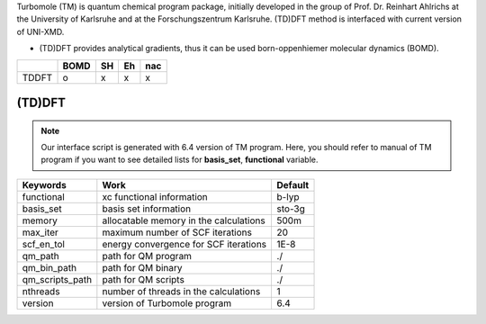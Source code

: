 
Turbomole (TM) is quantum chemical program package, initially developed in the group of Prof. Dr. Reinhart Ahlrichs at the University of Karlsruhe and at the Forschungszentrum Karlsruhe. 
(TD)DFT method is interfaced with current version of UNI-XMD. 

- (TD)DFT provides analytical gradients, thus it can be used born-oppenhiemer molecular dynamics (BOMD).

+--------+------+----+----+-----+
|        | BOMD | SH | Eh | nac |
+========+======+====+====+=====+
| TDDFT  | o    | x  | x  | x   |
+--------+------+----+----+-----+

(TD)DFT
^^^^^^^^^^^^^^^^^^^^^^^^^^^^^^^^^^^^^

.. note:: Our interface script is generated with 6.4 version of TM program.
   Here, you should refer to manual of TM program if you want to see detailed
   lists for **basis_set**, **functional** variable.

+----------------+------------------------------------------------+---------+
| Keywords       | Work                                           | Default |
+================+================================================+=========+
| functional     | xc functional information                      | b-lyp   |
+----------------+------------------------------------------------+---------+
| basis_set      | basis set information                          | sto-3g  |
+----------------+------------------------------------------------+---------+
| memory         | allocatable memory in the calculations         | 500m    |
+----------------+------------------------------------------------+---------+
| max_iter       | maximum number of SCF iterations               | 20      |
+----------------+------------------------------------------------+---------+
| scf_en_tol     | energy convergence for SCF iterations          | 1E-8    |
+----------------+------------------------------------------------+---------+
| qm_path        | path for QM program                            | ./      |
+----------------+------------------------------------------------+---------+
| qm_bin_path    | path for QM binary                             | ./      |
+----------------+------------------------------------------------+---------+
| qm_scripts_path| path for QM scripts                            | ./      |
+----------------+------------------------------------------------+---------+
| nthreads       | number of threads in the calculations          | 1       |
+----------------+------------------------------------------------+---------+
| version        | version of Turbomole program                   | 6.4     |
+----------------+------------------------------------------------+---------+

